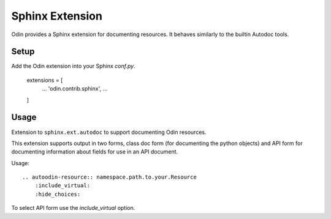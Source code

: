 ################
Sphinx Extension
################

Odin provides a Sphinx extension for documenting resources. It behaves similarly to the builtin Autodoc tools.

Setup
=====

Add the Odin extension into your Sphinx `conf.py`.

    extensions = [
        ...
        'odin.contrib.sphinx',
        ...
    ]

Usage
=====

Extension to ``sphinx.ext.autodoc`` to support documenting Odin resources.

This extension supports output in two forms, class doc form (for documenting the python objects) and API form for
documenting information about fields for use in an API document.

Usage::

    .. autoodin-resource:: namespace.path.to.your.Resource
        :include_virtual:
        :hide_choices:

To select API form use the *include_virtual* option.
